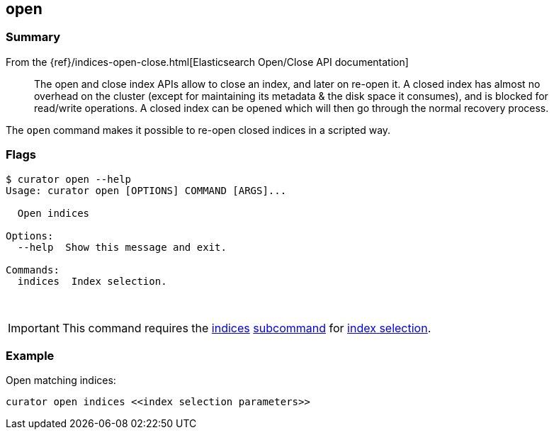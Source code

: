 [[open]]
== open

[float]
Summary
~~~~~~~

From the
{ref}/indices-open-close.html[Elasticsearch Open/Close API documentation]

________________________________________________________________________________
The open and close index APIs allow to close an index, and later on re-open it.
A closed index has almost no overhead on the cluster (except for maintaining its
metadata & the disk space it consumes), and is blocked for read/write
operations. A closed index can be opened which will then go through the normal
recovery process.
________________________________________________________________________________

The `open` command makes it possible to re-open closed indices in a scripted
way.

[float]
Flags
~~~~~

-----------------------------------------------
$ curator open --help
Usage: curator open [OPTIONS] COMMAND [ARGS]...

  Open indices

Options:
  --help  Show this message and exit.

Commands:
  indices  Index selection.
-----------------------------------------------

&nbsp;

IMPORTANT: This command requires the <<indices-subcommand,indices>>
<<subcommand,subcommand>> for <<index-selection,index selection>>.

[float]
Example
~~~~~~~

Open matching indices:

---------------------------------------------------
curator open indices <<index selection parameters>>
---------------------------------------------------

